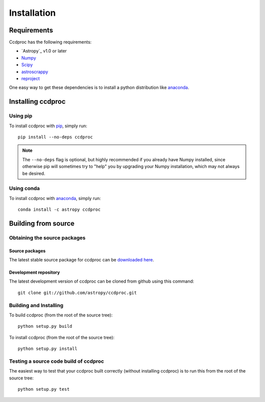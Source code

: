 ************
Installation
************

Requirements
============

Ccdproc has the following requirements:

- `Astropy`_ v1.0 or later
- `Numpy <http://www.numpy.org/>`_
- `Scipy <http://www.scipy.org/>`_
- `astroscrappy <https://github.com/astropy/astroscrappy>`_
- `reproject  <https://github.com/astrofrog/reproject>`_

One easy way to get these dependencies is to install a python distribution
like `anaconda <http://continuum.io/>`_.

Installing ccdproc
==================

Using pip
-------------

To install ccdproc with `pip <http://www.pip-installer.org/en/latest/>`_, simply run::

    pip install --no-deps ccdproc

.. note::

    The ``--no-deps`` flag is optional, but highly recommended if you already
    have Numpy installed, since otherwise pip will sometimes try to "help" you
    by upgrading your Numpy installation, which may not always be desired.

Using conda
-------------

To install ccdproc with `anaconda <http://continuum.io/>`_, simply run::

    conda install -c astropy ccdproc



Building from source
====================

Obtaining the source packages
-----------------------------

Source packages
^^^^^^^^^^^^^^^

The latest stable source package for ccdproc can be `downloaded here
<https://pypi.python.org/pypi/ccdproc>`_.

Development repository
^^^^^^^^^^^^^^^^^^^^^^

The latest development version of ccdproc can be cloned from github
using this command::

   git clone git://github.com/astropy/ccdproc.git

Building and Installing
-----------------------

To build ccdproc (from the root of the source tree)::

    python setup.py build

To install ccdproc (from the root of the source tree)::

    python setup.py install

Testing a source code build of ccdproc
--------------------------------------

The easiest way to test that your ccdproc built correctly (without
installing ccdproc) is to run this from the root of the source tree::

    python setup.py test

